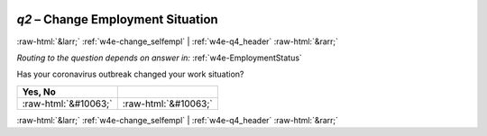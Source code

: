 .. _w4e-q2: 

 
 .. role:: raw-html(raw) 
        :format: html 
 
`q2` – Change Employment Situation
======================================= 


:raw-html:`&larr;` :ref:`w4e-change_selfempl` | :ref:`w4e-q4_header` :raw-html:`&rarr;` 
 
*Routing to the question depends on answer in:* :ref:`w4e-EmploymentStatus` 

Has your coronavirus outbreak changed your work situation?
 
.. csv-table:: 
   :delim: | 
   :header: Yes, No
 
           :raw-html:`&#10063;`|:raw-html:`&#10063;` 

.. image:: ../_screenshots/w4-q2.png 


:raw-html:`&larr;` :ref:`w4e-change_selfempl` | :ref:`w4e-q4_header` :raw-html:`&rarr;` 
 
